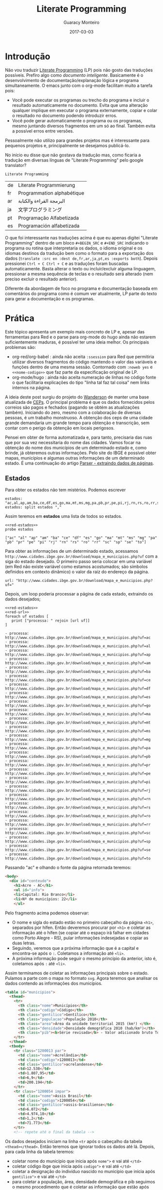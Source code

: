 #+TITLE: Literate Programming
#+AUTHOR: Guaracy Monteiro
#+DRAFT: false
#+DATE: 2017-03-03
#+TAGS: emacs org-mode literate-programming LP J
#+CATEGORIES: info

#+PROPERTY: header-args :exports code

* Introdução

Não vou traduzir [[https://en.wikipedia.org/wiki/Literate_programming][Literate Programming]] (LP) pois não gosto das traduções possíveis. Prefiro algo como /documento inteligente/. Basicamente é o desenvolvimento de documentação/explanação lógica e programa simultaneamente. O emacs junto com o org-mode facilitam muito a tarefa pois:

- Você pode executar os programas ou trecho do programa e incluir o resultado automaticamente no documento. Evita que uma alteração qualquer implique em executar o programa externamente, copiar e colar o resultado no documento podendo introduzir erros.
- Você pode gerar automaticamente o programa ou os programas, mesmo juntando diversos fragmentos em um só ao final. Também evita a possível erros entre versões.

Pessoalmente não utilizo para grandes projetos mas é interessante para pequenos projetos e, principalmente se desejamos publicá-lo.

No início eu disse que não gostava da tradução mas, como ficaria a tradução em diversas línguas de "Literate Programming" pelo google translator?

#+BEGIN_SRC translate :src en :dest de,fr,ar,ja,pt,es :exports both 
  Literate Programming
#+END_SRC

#+RESULTS:
| de | Literate Programmierung    |
| fr | Programmation alphabétique |
| ar | البرمجة القراءة والكتابة   |
| ja | 文学プログラミング         |
| pt | Programação Alfabetizada   |
| es | Programación alfabetizada  |

O que foi interessante nas traduções acima é que eu apenas digitei "Literate Programming" dentro de um bloco =#+BEGIN_SRC= e =#+END_SRC= indicando o programa ou rotina que interpretaria os dados, o idioma original e os idiomas destinos da tradução bem como o formato para a exportação dos dados (=translate :src en :dest de,fr,ar,ja,pt,es :exports both=). Depois pressionei =Ctrl + C Ctrl + C= e as traduções foram buscadas automaticamente. Basta alterar o texto ou incluir/excluir alguma linguagem, pressionar a mesma sequência de teclas e o resultado será alterado (nem preciso excluir o resultado anterior).

Diferente da abordagem de foco no programa e documentação baseada em comentários do programa como é comum ver atualmente, LP parte do texto para gerar a documentação e os programas.

[[file:/images/lp.png]]

* Prática

Este tópico apresenta um exemplo mais concreto de LP e, apesar das ferramentas para Red e o parse para org-mode do hugo ainda não estarem suficientemente maduras, é possível ter uma ideia melhor. Os principais problemas são:
- org-red/org-babel : ainda não aceita =:ssession= para Red que permitiria utilizar diversos fragmentos do código mantendo o valor das variáveis e funções dentro de uma mesma sessão. Contornado com =:noweb yes= e =<<nome-codigo>>= que faz parte da especificação original de LP.
- org-mode/hugo : ainda não aceita numeração de linhas no código fonte o que facilitaria explicações do tipo "linha tal faz tal coisa" nem links internos na página.

A ideia deste post surgiu do projeto do [[https://wandersonwhcr.github.io/][Wanderson]] de manter uma base atualizada de [[https://github.com/carteiro/ceps][CEPs]]. O principal problema é que os dados fornecidos pelos correios são pagos e fechados (pagando se obtém as atualizações também). Iniciando do zero, mesmo com a colaboração de diversas pessoas, é um trabalho monstruoso. A obtenção dos ceps de uma cidade grande demandaria um grande tempo para obtenção e transcrição, sem contar com o perigo da obtenção em locais perigosos.

Pensei em obter de forma automatizada e, para tanto, precisaria das ruas que por sua vez necessitaria do nome das cidades. Vamos focar na obtenção do nome dos municípios de um determinado estado e, como brinde, já obteremos outras informações. Pelo site do IBGE é possível obter mapas, municípios e algumas outras informações de um determinado estado. É uma continuação do artigo [[/2017/02/23/parser-extraindo-dados-de-paginas/][Parser - extraindo dados de páginas]]. 

** Estados

Para obter os estados não tem mistérios. Podemos escrever

#+NAME: red-estados
#+BEGIN_SRC red :exports both :results output :tangle yes :session cep
  estados: "ac,al,ap,am,ba,ce,df,es,go,ma,mt,ms,mg,pa,pb,pr,pe,pi,rj,rn,rs,ro,rr,sc,sp,se,to"
  estados: split estados ","
#+END_SRC

Assim teremos em *estados* uma lista de todos so estados.

#+BEGIN_SRC red :exports both :results output :session cep :noweb yes
  <<red-estados>>
  probe estados
#+END_SRC

#+RESULTS:
: ["ac" "al" "ap" "am" "ba" "ce" "df" "es" "go" "ma" "mt" "ms" "mg" "pa" "pb" "pr" "pe" "pi" "rj" "rn" "rs" "ro" "rr" "sc" "sp" "se" "to"]

Para obter as informações de um determinado estado, acessamos  =http://www.cidades.ibge.gov.br/download/mapa_e_municipios.php?uf= com a siga do estado desejado. O primeiro passo seria colocar em uma variável (em Red não existe variável como estamos acostumados; são símbolos definidos em contexto dinâmico) o valor da raiz do endereço da página.

#+NAME: red-url
#+BEGIN_SRC red :exports both :results output :tangle yes :session cep
  url: "http://www.cidades.ibge.gov.br/download/mapa_e_municipios.php?uf="
#+END_SRC

Depois, um loop poderia processar a página de cada estado, extraindo os dados desejados;

#+BEGIN_SRC red :exports both :results output list :session cep :noweb yes
  <<red-estados>>
  <<red-url>>
  foreach uf estados [
     print ["processa: " rejoin [url uf]]
  ]
#+END_SRC

#+RESULTS:
#+begin_example
- processa:  http://www.cidades.ibge.gov.br/download/mapa_e_municipios.php?uf=ac
- processa:  http://www.cidades.ibge.gov.br/download/mapa_e_municipios.php?uf=al
- processa:  http://www.cidades.ibge.gov.br/download/mapa_e_municipios.php?uf=ap
- processa:  http://www.cidades.ibge.gov.br/download/mapa_e_municipios.php?uf=am
- processa:  http://www.cidades.ibge.gov.br/download/mapa_e_municipios.php?uf=ba
- processa:  http://www.cidades.ibge.gov.br/download/mapa_e_municipios.php?uf=ce
- processa:  http://www.cidades.ibge.gov.br/download/mapa_e_municipios.php?uf=df
- processa:  http://www.cidades.ibge.gov.br/download/mapa_e_municipios.php?uf=es
- processa:  http://www.cidades.ibge.gov.br/download/mapa_e_municipios.php?uf=go
- processa:  http://www.cidades.ibge.gov.br/download/mapa_e_municipios.php?uf=ma
- processa:  http://www.cidades.ibge.gov.br/download/mapa_e_municipios.php?uf=mt
- processa:  http://www.cidades.ibge.gov.br/download/mapa_e_municipios.php?uf=ms
- processa:  http://www.cidades.ibge.gov.br/download/mapa_e_municipios.php?uf=mg
- processa:  http://www.cidades.ibge.gov.br/download/mapa_e_municipios.php?uf=pa
- processa:  http://www.cidades.ibge.gov.br/download/mapa_e_municipios.php?uf=pb
- processa:  http://www.cidades.ibge.gov.br/download/mapa_e_municipios.php?uf=pr
- processa:  http://www.cidades.ibge.gov.br/download/mapa_e_municipios.php?uf=pe
- processa:  http://www.cidades.ibge.gov.br/download/mapa_e_municipios.php?uf=pi
- processa:  http://www.cidades.ibge.gov.br/download/mapa_e_municipios.php?uf=rj
- processa:  http://www.cidades.ibge.gov.br/download/mapa_e_municipios.php?uf=rn
- processa:  http://www.cidades.ibge.gov.br/download/mapa_e_municipios.php?uf=rs
- processa:  http://www.cidades.ibge.gov.br/download/mapa_e_municipios.php?uf=ro
- processa:  http://www.cidades.ibge.gov.br/download/mapa_e_municipios.php?uf=rr
- processa:  http://www.cidades.ibge.gov.br/download/mapa_e_municipios.php?uf=sc
- processa:  http://www.cidades.ibge.gov.br/download/mapa_e_municipios.php?uf=sp
- processa:  http://www.cidades.ibge.gov.br/download/mapa_e_municipios.php?uf=se
- processa:  http://www.cidades.ibge.gov.br/download/mapa_e_municipios.php?uf=to
#+end_example

Passando "ac" e olhando o fonte da página retornada teremos:

#+BEGIN_SRC html :exports both
  <body>
    <div id="conteudo">
      <h1>Acre - AC</h1>
      <ul id="info">
      <li>Capital: Rio Branco</li>
      <li>Nº de municípios: 22</li>
      </ul>
#+END_SRC

Pelo fragmento acima podemos observar:
- O nome e sigla do estado estão no primeiro cabeçalho da página =<h1>=, separados por hífen. Então deveremos procurar por =<h1>= e coletar as informação até o hífen (se copiar até o espaço irá falhar em cidades como Porto Alegre - RS), pular informações indesejadas e copiar as duas letras.
- Seguindo, veremos que a próxima informação que é a capital e encontra-se após o =:=. Coletamos a informação até =<li>=.
- A próxima informação pode seguir o mesmo princípio da anterior, isto é, coletamos após =:= até =<li>=.

Assim terminamos de coletar as informações principais sobre o estado. Pulamos a parte com o mapa no formato =svg=. Agora teremos que analisar os dados contendo as informações dos municípios. 


#+BEGIN_SRC html
  <table id="municipios">
    <thead>
      <tr>
        <th class="nome">Municípios</th>
        <th class="codigo">Código</th>
        <th class="gentilico">Gentílico</th>
        <th class="populacao">População 2010</th>
        <th class="area">Área da unidade territorial 2015 (km²)	</th>
        <th class="densidade">Densidade demográfica 2010 (hab/km²)</th>
        <th class="pib"><b>Série revisada</b> - Valor adicionado bruto Total, a preços correntes</th>
      </tr>
    </thead>
    <tbody>
      <tr class="1200013 par">
        <td class="nome">Acrelândia</td>
        <td class="codigo">1200013</td>
        <td class="gentilico">acrelandense</td>
        <td>12.538</td>
        <td>1.807,95</td>
        <td>6,9</td>
        <td>200.194</td>
      </tr>
      <tr class="1200054 impar">
        <td class="nome">Assis Brasil</td>
        <td class="codigo">1200054</td>
        <td class="gentilico">assis-brasiliense</td>
        <td>6.072</td>
        <td>4.974,18</td>
        <td>1,2</td>
        <td>71.773</td>
      </tr>
      <!-- repete até o final da tabela -->
#+END_SRC

Os dados desejados iniciam na linha =<tr= após o cabeçalho da tabela =<thead></thead>=. Então teremos que ignorar todos os dados até lá. Depois, para cada linha da tabela teremos:
- coletar nome do município que inicia após =nome">= e vai até =</td>=
- coletar código ibge que inicia após =codigo">= e vai até =</td>=
- coletar a designação do indivíduo nascido no município que inicia após =gentilico">=  e vai até =</td>=
- para coletar a população, área, densidade demográfica e pib seguimos o mesmo procedimento que é coletar as informação que estão após =<td>=  e vai até =</td>=.

A regra para processar a página ficaria assim:

#+BEGIN_SRC red :exports both :results output :tangle yes
  rule: [
    thru "<h1>"	   ; posiciona após <h1>
    collect [
      keep to " -"		 ; nome do estado
      thru "- " keep to "<"	 ; sigla do estado
      thru ": " keep to "<"	 ; capital
      thru ": " keep to "<"      ; num. municipios
      thru "<tbody>" [	 ; pula cabeçalho <thread> para trabalhar com as cidades
        collect [
          any [
            thru {"nome">}
            keep to "<"	; nome da cidade
            collect [
            thru {"codigo">}
            keep to "<" ; codigo da cidade ibge
            thru {"gentilico">}
            keep to "<" ; tratamento
              4 [			  ; repete 4 vezes
                thru "<td>"
                keep to "<"	  ; população / área / densidade demográfica / pib
              ]
            ]
          ]
        ]
        to end
      ]
    ]
  ]
#+END_SRC

Para processar uma página, basta ler e processar da seguinte forma (no caso o primeiro elemento da lista que é *ac*):

#+BEGIN_SRC red :exports both :results output
  page: read to-url rejoin [url estados/1]
  cidades: parse page rule
#+END_SRC

O resultado de cidades seria um bloco aninhado no formato [ =dados estado= [ =cidade= [ =dados cidade= ] ... ] ]

#+BEGIN_SRC 
[ "Acre" 
  "AC" 
  "Rio Branco" 
  "22" [
    "Acrelândia" [
      "1200013" 
      "acrelandense" 
      "12.538" 
      "1.807,95" 
      "6,9" "200.194"
    ] 
    "Assis Brasil" [
      "1200054" 
      "assis-brasiliense" 
      "6.072" 
      "4.974,18" 
      "1,2" 
      "71.773"
    ]
    ...
    "Xapuri" [
      "1200708" 
      "xapuriense" 
      "16.091" 
      "5.347,47" 
      "3,0" 
      "193.734"
    ]
  ]   
#+END_SRC

Finalmente, para ler as páginas com os dados de todos os estados, aplicar as regras e gravar os resultados (municípios, etc) temos:

#+BEGIN_SRC red :exports both :results output :tangle yes
  foreach es estados [
    cidades: copy []
    page: read to-url rejoin [url es]
    parse page rule
    save to-file es cidades
  ]
#+END_SRC

E teremos um arquivo para cada estado com os dados. 

** Conclusão

Note que a  *Introdução* e *Conclusão* não fazem parte da LP (até poderiam fazer como se encontra neste documento). Apenas de *Prática em diante. Sendo assim, temos a documentação do nosso programa em diversos fragmentos. Cada fragmento que desejamos exportar tem a diretiva =:tangle yes=. Ao término, podemos pressionar =Ctrl + c Ctrl + e h h= e iremos gerar um arquivo html (podemos escolher outro formato com pdf, etc.) contendo a documentação como é vista aqui. E, ao pressionar =Ctrl + c Ctrl +-v t= iremos gerar o fonte do nosso programa que irá pegar todos os blocos marcados com /tanle/ e gravar em um arquivo com o nome escolhido (ou nome do documento se for o casos). Se tivermos outras linguagens no documento, os blocos de cada linguagem serão juntados e gravados os respectivos programas. No caso aqui ficaria:


#+BEGIN_SRC red
  Red []
  estados: "ac,al,ap,am,ba,ce,df,es,go,ma,mt,ms,mg,pa,pb,pr,pe,pi,rj,rn,rs,ro,rr,sc,sp,se,to"
  estados: split estados ","
   
  url: "http://www.cidades.ibge.gov.br/download/mapa_e_municipios.php?uf="
   
  rule: [
    thru "<h1>"	   ; posiciona após <h1>
    collect [
      keep to " -"		 ; nome do estado
      thru "- " keep to "<"	 ; sigla do estado
      thru ": " keep to "<"	 ; capital
      thru ": " keep to "<"      ; num. municipios
      thru "<tbody>" [	 ; pula cabeçalho <thread> para trabalhar com as cidades
        collect [
          any [
            thru {"nome">}
            keep to "<"	; nome da cidade
            collect [
            thru {"codigo">}
            keep to "<" ; codigo da cidade ibge
            thru {"gentilico">}
            keep to "<" ; tratamento
              4 [			  ; repete 4 vezes
                thru "<td>"
                keep to "<"	  ; população / área / densidade demográfica / pib
              ]
            ]
          ]
        ]
        to end
      ]
    ]
  ]
   
  foreach es estados [
    cidades: copy []
    page: read to-url rejoin [url es]
    parse page rule
    save to-file es cidades
  ]
#+END_SRC

A parte de busca dos logradouros e ceps ficam de fora deste documento para que o mesmo não fique muito longo e por não saber se seria legal publicar como foram acessados.

Caso você tenha lido até aqui, iniciei um [[/parse][manual]] do parse de Red em português. As atualizações do manual estarão no [[https://github.com/guaracy/red/tree/master/doc/parse][GitHub]].


